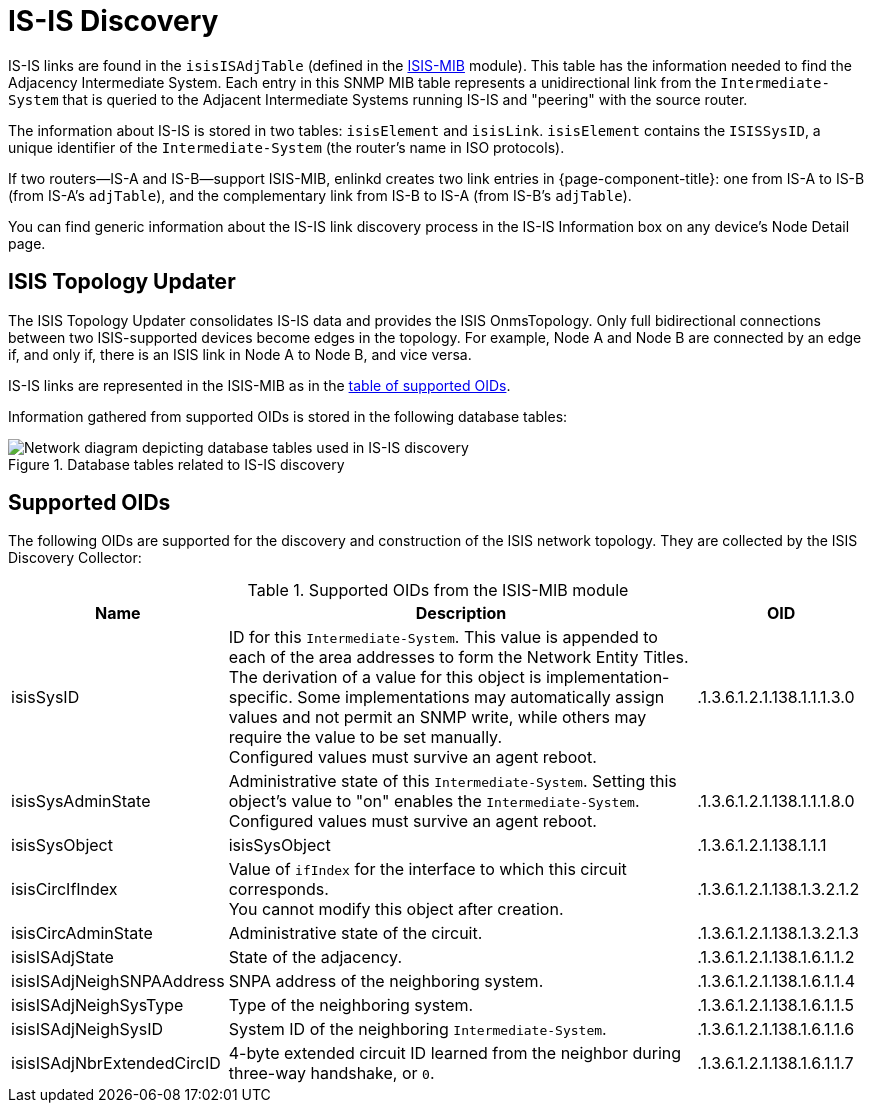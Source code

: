 
= IS-IS Discovery

IS-IS links are found in the `isisISAdjTable` (defined in the https://datatracker.ietf.org/doc/html/rfc4444[ISIS-MIB] module).
This table has the information needed to find the Adjacency Intermediate System.
Each entry in this SNMP MIB table represents a unidirectional link from the `Intermediate-System` that is queried to the Adjacent Intermediate Systems running IS-IS and "peering" with the source router.

The information about IS-IS is stored in two tables: `isisElement` and `isisLink`.
`isisElement` contains the `ISISSysID`, a unique identifier of the `Intermediate-System` (the router's name in ISO protocols).

If two routers--IS-A and IS-B--support ISIS-MIB, enlinkd creates two link entries in {page-component-title}: one from IS-A to IS-B (from IS-A's `adjTable`), and the complementary link from IS-B to IS-A (from IS-B's `adjTable`).

You can find generic information about the IS-IS link discovery process in the IS-IS Information box on any device's Node Detail page.

== ISIS Topology Updater

The ISIS Topology Updater consolidates IS-IS data and provides the ISIS OnmsTopology.
Only full bidirectional connections between two ISIS-supported devices become edges in the topology.
For example, Node A and Node B are connected by an edge if, and only if, there is an ISIS link in Node A to Node B, and vice versa.

IS-IS links are represented in the ISIS-MIB as in the <<is-is-oids, table of supported OIDs>>.

Information gathered from supported OIDs is stored in the following database tables:

.Database tables related to IS-IS discovery
image::enlinkd/is-is-database.png[Network diagram depicting database tables used in IS-IS discovery]

[[is-is-oids]]
== Supported OIDs

The following OIDs are supported for the discovery and construction of the ISIS network topology.
They are collected by the ISIS Discovery Collector:

.Supported OIDs from the ISIS-MIB module
[options="header" cols="1,3,1"]
|===
| Name
| Description
| OID

| isisSysID
| ID for this `Intermediate-System`.
This value is appended to each of the area addresses to form the Network Entity Titles. +
The derivation of a value for this object is implementation-specific.
Some implementations may automatically assign values and not permit an SNMP write, while others may require the value to be set manually. +
Configured values must survive an agent reboot.
| .1.3.6.1.2.1.138.1.1.1.3.0

| isisSysAdminState
| Administrative state of this `Intermediate-System`.
Setting this object's value to "on" enables the `Intermediate-System`.
Configured values must survive an agent reboot.
| .1.3.6.1.2.1.138.1.1.1.8.0

| isisSysObject
| isisSysObject
| .1.3.6.1.2.1.138.1.1.1

| isisCircIfIndex
| Value of `ifIndex` for the interface to which this circuit corresponds. +
You cannot modify this object after creation.
| .1.3.6.1.2.1.138.1.3.2.1.2

| isisCircAdminState
| Administrative state of the circuit.
| .1.3.6.1.2.1.138.1.3.2.1.3

| isisISAdjState
| State of the adjacency.
| .1.3.6.1.2.1.138.1.6.1.1.2

| isisISAdjNeighSNPAAddress
| SNPA address of the neighboring system.
| .1.3.6.1.2.1.138.1.6.1.1.4

| isisISAdjNeighSysType
| Type of the neighboring system.
| .1.3.6.1.2.1.138.1.6.1.1.5

| isisISAdjNeighSysID
| System ID of the neighboring `Intermediate-System`.
| .1.3.6.1.2.1.138.1.6.1.1.6

| isisISAdjNbrExtendedCircID
| 4-byte extended circuit ID learned from the neighbor during three-way handshake, or `0`.
| .1.3.6.1.2.1.138.1.6.1.1.7
|===
